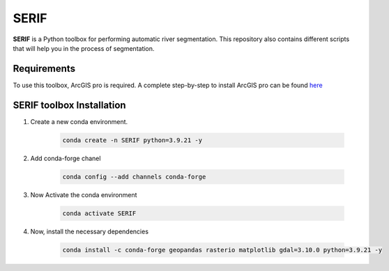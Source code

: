 =====
SERIF
=====

**SERIF** is a Python toolbox for performing automatic river segmentation.
This repository also contains different scripts that will help you in the process
of segmentation.

Requirements
------------

To use this toolbox, ArcGIS pro is required. A complete step-by-step to install ArcGIS pro can be found  `here <https://pro.arcgis.com/en/pro-app/latest/get-started/install-and-sign-in-to-arcgis-pro.htm>`_


SERIF toolbox Installation
--------------------------

#. Create a new conda environment.

    .. code-block:: bash

        conda create -n SERIF python=3.9.21 -y

#. Add conda-forge chanel

    .. code-block:: bash

        conda config --add channels conda-forge

#. Now Activate the conda environment

    .. code-block:: bash

        conda activate SERIF

#. Now, install the necessary dependencies

    .. code-block:: bash

        conda install -c conda-forge geopandas rasterio matplotlib gdal=3.10.0 python=3.9.21 -y
